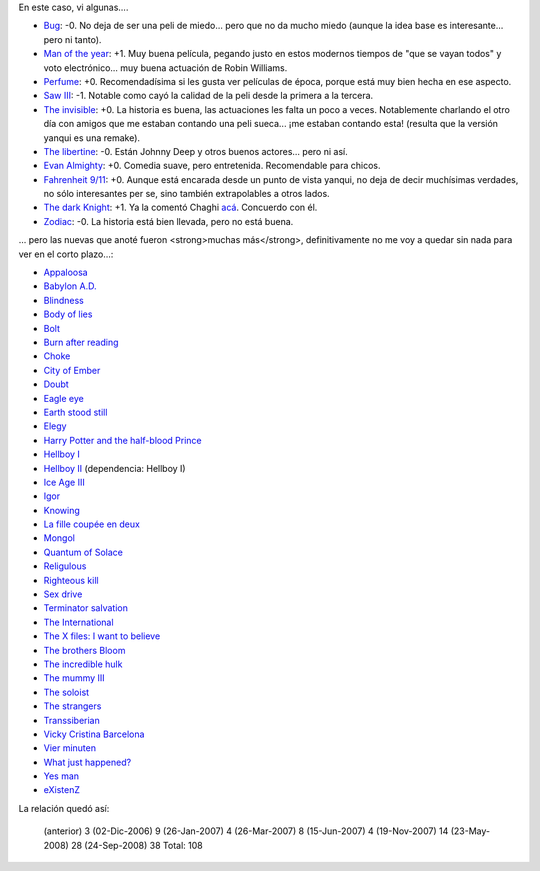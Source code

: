 .. title: Más películas
.. date: 2008-09-24 12:27:01
.. tags: películas

En este caso, vi algunas....

- `Bug <http://www.imdb.com/title/tt0470705/>`_: -0. No deja de ser una peli de miedo... pero que no da mucho miedo (aunque la idea base es interesante... pero ni tanto).

- `Man of the year <http://www.imdb.com/title/tt0483726/>`_: +1. Muy buena película, pegando justo en estos modernos tiempos de "que se vayan todos" y voto electrónico... muy buena actuación de Robin Williams.

- `Perfume <http://www.imdb.com/title/tt0396171/>`_: +0. Recomendadísima si les gusta ver películas de época, porque está muy bien hecha en ese aspecto.

- `Saw III <http://www.imdb.com/title/tt0489270/>`_: -1. Notable como cayó la calidad de la peli desde la primera a la tercera.

- `The invisible <http://www.imdb.com/title/tt0435670/>`_: +0. La historia es buena, las actuaciones les falta un poco a veces. Notablemente charlando el otro día con amigos que me estaban contando una peli sueca... ¡me estaban contando esta! (resulta que la versión yanqui es una remake).

- `The libertine <http://www.imdb.com/title/tt0375920/>`_: -0. Están Johnny Deep y otros buenos actores... pero ni así.

- `Evan Almighty <http://www.imdb.com/title/tt0413099/>`_: +0. Comedia suave, pero entretenida. Recomendable para chicos.

- `Fahrenheit 9/11 <http://www.imdb.com/title/tt0361596/>`_: +0. Aunque está encarada desde un punto de vista yanqui, no deja de decir muchísimas verdades, no sólo interesantes per se, sino también extrapolables a otros lados.

- `The dark Knight <http://www.imdb.com/title/tt0468569/>`_: +1. Ya la comentó Chaghi `acá <http://chaghi.com.ar/blog/post/2008/08/02/una_de_batman>`_. Concuerdo con él.

- `Zodiac <http://www.imdb.com/title/tt0443706/>`_: -0. La historia está bien llevada, pero no está buena.

... pero las nuevas que anoté fueron <strong>muchas más</strong>, definitivamente no me voy a quedar sin nada para ver en el corto plazo...:

- `Appaloosa <http://www.imdb.com/title/tt0800308/>`_

- `Babylon A.D. <http://www.imdb.com/title/tt0364970/>`_

- `Blindness <http://www.imdb.com/title/tt0861689/>`_

- `Body of lies <http://www.imdb.com/title/tt0758774/>`_

- `Bolt <http://www.imdb.com/title/tt0397892/>`_

- `Burn after reading <http://www.imdb.com/title/tt0887883/>`_

- `Choke <http://www.imdb.com/title/tt1024715/>`_

- `City of Ember <http://www.imdb.com/title/tt0970411/>`_

- `Doubt <http://www.imdb.com/title/tt0918927/>`_

- `Eagle eye <http://www.imdb.com/title/tt1059786/>`_

- `Earth stood still <http://www.imdb.com/title/tt0970416/>`_

- `Elegy <http://www.imdb.com/title/tt0974554/>`_

- `Harry Potter and the half-blood Prince <http://www.imdb.com/title/tt0417741/>`_

- `Hellboy I <http://www.imdb.com/title/tt0167190/>`_

- `Hellboy II <http://www.imdb.com/title/tt0411477/>`_ (dependencia: Hellboy I)

- `Ice Age III <http://www.imdb.com/title/tt1080016/>`_

- `Igor <http://www.imdb.com/title/tt0465502/>`_

- `Knowing <http://www.imdb.com/title/tt0448011/>`_

- `La fille coupée en deux <http://www.imdb.com/title/tt0901485/>`_

- `Mongol <http://www.imdb.com/title/tt0416044/>`_

- `Quantum of Solace <http://www.imdb.com/title/tt0830515/>`_

- `Religulous <http://www.imdb.com/title/tt0815241/>`_

- `Righteous kill <http://www.imdb.com/title/tt1034331/>`_

- `Sex drive <http://www.imdb.com/title/tt1135985/>`_

- `Terminator salvation <http://www.imdb.com/title/tt0438488/>`_

- `The International <http://www.imdb.com/title/tt0963178/>`_

- `The X files: I want to believe <http://www.imdb.com/title/tt0443701/>`_

- `The brothers Bloom <http://www.imdb.com/title/tt0844286/>`_

- `The incredible hulk <http://www.imdb.com/title/tt0800080/>`_

- `The mummy III <http://www.imdb.com/title/tt0859163/>`_

- `The soloist <http://www.imdb.com/title/tt0821642/>`_

- `The strangers <http://www.imdb.com/title/tt0482606/>`_

- `Transsiberian <http://www.imdb.com/title/tt0800241/>`_

- `Vicky Cristina Barcelona <http://www.imdb.com/title/tt0497465/>`_

- `Vier minuten <http://www.imdb.com/title/tt0461694/>`_

- `What just happened? <http://www.imdb.com/title/tt0486674/>`_

- `Yes man <http://www.imdb.com/title/tt1068680/>`_

- `eXistenZ <http://www.imdb.com/title/tt0120907/>`_

La relación quedó así:

    (anterior)       3
    (02-Dic-2006)    9
    (26-Jan-2007)    4
    (26-Mar-2007)    8
    (15-Jun-2007)    4
    (19-Nov-2007)   14
    (23-May-2008)   28
    (24-Sep-2008)   38
    Total:         108
